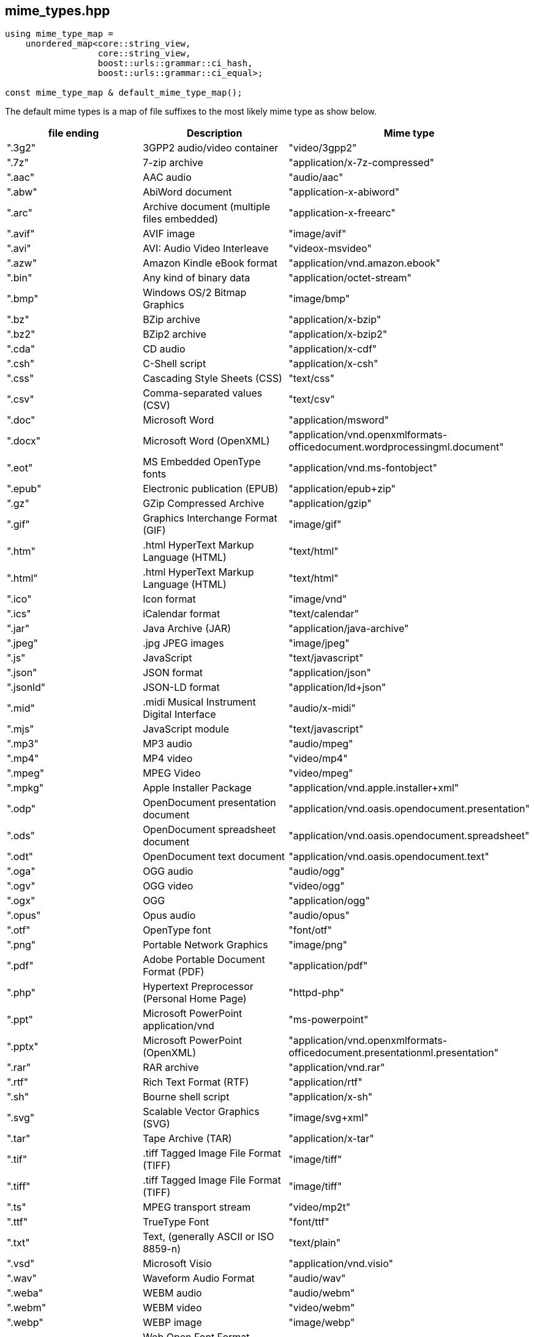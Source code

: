 [#mime_types]
## mime_types.hpp


[source,cpp]
----
using mime_type_map =
    unordered_map<core::string_view,
                  core::string_view,
                  boost::urls::grammar::ci_hash,
                  boost::urls::grammar::ci_equal>;

const mime_type_map & default_mime_type_map();
----

[#default_mime_type_map]

The default mime types is a map of file suffixes to the most likely mime type as show below.

[cols="1,1,1"]
|===
| file ending | Description | Mime type

| ".3g2"    | 3GPP2 audio/video container                | "video/3gpp2"
| ".7z"     | 7-zip archive                              | "application/x-7z-compressed"
| ".aac"    | AAC audio                                  | "audio/aac"
| ".abw"    | AbiWord document                           | "application-x-abiword"
| ".arc"    | Archive document (multiple files embedded) | "application-x-freearc"
| ".avif"   | AVIF image                                 | "image/avif"
| ".avi"    | AVI: Audio Video Interleave	             | "videox-msvideo"
| ".azw"    | Amazon Kindle eBook format                 | "application/vnd.amazon.ebook"
| ".bin"    | Any kind of binary data	                 | "application/octet-stream"
| ".bmp"    | Windows OS/2 Bitmap Graphics               | "image/bmp"
| ".bz"     | BZip archive	                             | "application/x-bzip"
| ".bz2"    | BZip2 archive	                             | "application/x-bzip2"
| ".cda"    | CD audio	                                 | "application/x-cdf"
| ".csh"    | C-Shell script	                         | "application/x-csh"
| ".css"    | Cascading Style Sheets (CSS)               | "text/css"
| ".csv"    | Comma-separated values (CSV)               | "text/csv"
| ".doc"    | Microsoft Word                             | "application/msword"
| ".docx"   | Microsoft Word (OpenXML)	                 | "application/vnd.openxmlformats-officedocument.wordprocessingml.document"
| ".eot"    | MS Embedded OpenType fonts	             | "application/vnd.ms-fontobject"
| ".epub"   | Electronic publication (EPUB)	             | "application/epub+zip"
| ".gz"     | GZip Compressed Archive                    | "application/gzip"
| ".gif"    | Graphics Interchange Format (GIF)          | "image/gif"
| ".htm"    | .html	HyperText Markup Language (HTML)     | "text/html"
| ".html"   | .html	HyperText Markup Language (HTML)     | "text/html"
| ".ico"    | Icon format	                             | "image/vnd"
| ".ics"    | iCalendar format                           | "text/calendar"
| ".jar"    | Java Archive (JAR)	                     | "application/java-archive"
| ".jpeg"   | .jpg	JPEG images                          | "image/jpeg"
| ".js"     | JavaScript	                             | "text/javascript"
| ".json"   | JSON format                                | "application/json"
| ".jsonld" | JSON-LD format	                         | "application/ld+json"
| ".mid"    | .midi	Musical Instrument Digital Interface | "audio/x-midi"
| ".mjs"    | JavaScript module                          | "text/javascript"
| ".mp3"    | MP3 audio                                  | "audio/mpeg"
| ".mp4"    | MP4 video                                  | "video/mp4"
| ".mpeg"   | MPEG Video                                 | "video/mpeg"
| ".mpkg"   | Apple Installer Package                    | "application/vnd.apple.installer+xml"
| ".odp"    | OpenDocument presentation document         | "application/vnd.oasis.opendocument.presentation"
| ".ods"    | OpenDocument spreadsheet document          | "application/vnd.oasis.opendocument.spreadsheet"
| ".odt"    | OpenDocument text document	             | "application/vnd.oasis.opendocument.text"
| ".oga"    | OGG audio                                  | "audio/ogg"
| ".ogv"    | OGG video                                  | "video/ogg"
| ".ogx"    | OGG                                        | "application/ogg"
| ".opus"   | Opus audio                                 | "audio/opus"
| ".otf"    | OpenType font                              | "font/otf"
| ".png"    | Portable Network Graphics                  | "image/png"
| ".pdf"    | Adobe Portable Document Format (PDF)       | "application/pdf"
| ".php"    | Hypertext Preprocessor (Personal Home Page)| "httpd-php"
| ".ppt"    | Microsoft PowerPoint	application/vnd      | "ms-powerpoint"
| ".pptx"   | Microsoft PowerPoint (OpenXML)	         | "application/vnd.openxmlformats-officedocument.presentationml.presentation"
| ".rar"    | RAR archive	                             | "application/vnd.rar"
| ".rtf"    | Rich Text Format (RTF)                     | "application/rtf"
| ".sh"     | Bourne shell script	                     | "application/x-sh"
| ".svg"    | Scalable Vector Graphics (SVG)	         | "image/svg+xml"
| ".tar"    | Tape Archive (TAR)	                     | "application/x-tar"
| ".tif"    | .tiff	Tagged Image File Format (TIFF)      | "image/tiff"
| ".tiff"   | .tiff	Tagged Image File Format (TIFF)      | "image/tiff"
| ".ts"     | MPEG transport stream                      | "video/mp2t"
| ".ttf"    | TrueType Font                              | "font/ttf"
| ".txt"    | Text, (generally ASCII or ISO 8859-n)      | "text/plain"
| ".vsd"    | 	Microsoft Visio	                         | "application/vnd.visio"
| ".wav"    | Waveform Audio Format                      | "audio/wav"
| ".weba"   | WEBM audio                                 | "audio/webm"
| ".webm"   | WEBM video                                 | "video/webm"
| ".webp"   | WEBP image                                 | "image/webp"
| ".woff"   | Web Open Font Format (WOFF)"               | font/woff"
| ".woff2"  | Web Open Font Format (WOFF)"               | font/woff2"
| ".xhtml"  | XHTML	                                     | "application/xhtml+xml"
| ".xls"    | Microsoft Excel	application/vnd          | "ms-excel"
| ".xlsx"   | Microsoft Excel (OpenXML) 	             | "application/vnd.openxmlformats-officedocument.spreadsheetml.sheet"
| ".xml"    |                                            | "application/xml"
|===